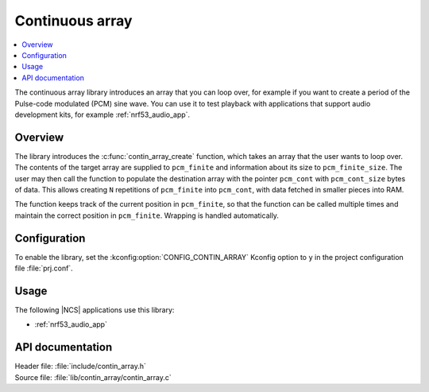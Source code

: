 .. _lib_contin_array:

Continuous array
################

.. contents::
   :local:
   :depth: 2

The continuous array library introduces an array that you can loop over, for example if you want to create a period of the Pulse-code modulated (PCM) sine wave.
You can use it to test playback with applications that support audio development kits, for example :ref:`nrf53_audio_app`.

Overview
********

The library introduces the :c:func:`contin_array_create` function, which takes an array that the user wants to loop over.
The contents of the target array are supplied to ``pcm_finite`` and information about its size to ``pcm_finite_size``.
The user may then call the function to populate the destination array with the pointer ``pcm_cont`` with ``pcm_cont_size`` bytes of data.
This allows creating ``N`` repetitions of ``pcm_finite`` into ``pcm_cont``, with data fetched in smaller pieces into RAM.

The function keeps track of the current position in ``pcm_finite``, so that the function can be called multiple times and maintain the correct position in ``pcm_finite``.
Wrapping is handled automatically.

Configuration
*************

To enable the library, set the :kconfig:option:`CONFIG_CONTIN_ARRAY` Kconfig option to ``y`` in the project configuration file :file:`prj.conf`.

Usage
*****

The following |NCS| applications use this library:

* :ref:`nrf53_audio_app`

API documentation
*****************

| Header file: :file:`include/contin_array.h`
| Source file: :file:`lib/contin_array/contin_array.c`

.. doxygengroup:: contin_array
   :project: nrf
   :members:
